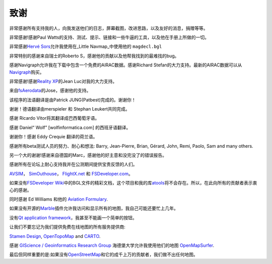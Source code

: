 .. _acknowledgments:

致谢
----

非常感谢所有支持我的人，向我发送他们的日志，屏幕截图，改进思路，以及友好的消息，捐赠等等。

非常感谢!感谢Paul
Watts的支持、测试、提示、链接和一些牛逼的工具，以及他在手册上所做的一切。

非常感谢\ `Hervé Sors <http://www.aero.sors.fr>`__\ 允许我使用在_Little
Navmap_中使用他的 ``magdecl.bgl``

非常特别的感谢来自瑞士的Roberto
S，感谢他的贡献以及他帮我找到的最难找的bug。

感谢Navigraph允许我在下载中包含一个免费的AIRAC数据。感谢Richard
Stefan的大力支持。最新的AIRAC数据可以从\ `Navigraph <http://www.navigraph.com>`__\ 购买。

非常感谢!感谢\ `Reality XP <http://www.realxp.com>`__\ 的Jean
Luc对我的大力支持。

来自\ `fsAerodata <https://www.fsaerodata.com/>`__\ 的Jose，感谢他的支持。

该程序的法语翻译是由Patrick JUNG(Patbest)完成的。谢谢你！

谢谢！德语翻译由merspieler 和 Stephan Leukert共同完成。

感谢 Ricardo Vitor将其翻译成巴西葡萄牙语。

感谢 Daniel“ Wolf” [wolfinformatica.com] 的西班牙语翻译。

谢谢你！感谢 Eddy Crequie 翻译的荷兰语。

感谢所有beta测试人员的努力、耐心和想法: Barry, Jean-Pierre, Brian,
Gérard, John, Remi, Paolo, Sam and many others.

另一个大的谢谢!感谢来自德国的Marc，感谢他的好主意和没完没了的错误报告。

感谢所有在论坛上耐心支持我并在公测期间提供宝贵反馈的人们。

`AVSIM <https://www.avsim.com>`__\ ，
`SimOuthouse <http://www.sim-outhouse.com>`__\ ，
`FlightX.net <https://flightx.net>`__ 和
`FSDeveloper.com <https://www.fsdeveloper.com>`__\ 。

如果没有\ `FSDeveloper
Wiki <https://www.fsdeveloper.com/wiki>`__\ 中的BGL文件的精彩文档，这个项目和我的库\ `atools <https://github.com/albar965/atools>`__\ 将不会存在。所以，在此向所有的贡献者表示衷心的感谢。

同时感谢 Ed Williams 和他的 `Aviation
Formulary <http://www.edwilliams.org/avform.htm>`__.

如果没有开源的\ `Marble <https://marble.kde.org>`__\ 插件允许我访问和显示所有的地图，我自己可能还要忙上几年。

没有\ `Qt application
framework <https://www.qt.io>`__\ ，我甚至不能画一个简单的按钮。

让我们不要忘记为我们提供免费在线地图的所有服务提供商:

`Stamen Design <http://maps.stamen.com>`__,
`OpenTopoMap <https://www.opentopomap.org>`__ and
`CARTO <https://carto.com/>`__.

感谢 `GIScience / Geoinformatics Research
Group <https://www.geog.uni-heidelberg.de/gis/index_en.html>`__
海德堡大学允许我使用他们的地图
`OpenMapSurfer <http://korona.geog.uni-heidelberg.de>`__.

最后但同样重要的是:如果没有\ `OpenStreetMap <https://www.openstreetmap.org>`__\ 和它的成千上万的贡献者，我们做不出任何地图。
